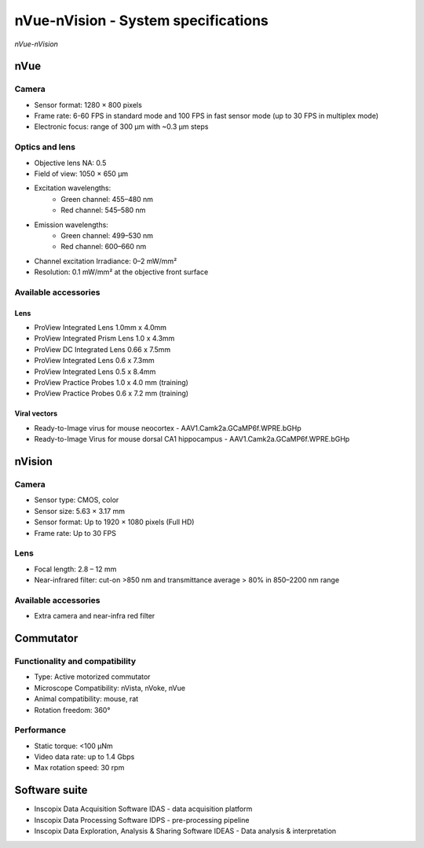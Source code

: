 nVue-nVision - System specifications
====================================

.. image:: ../_static/nVue-nVision.jpg
   :alt: *nVue-nVision*
   :width: 1000px
   :align: center

*nVue-nVision*

nVue
----

Camera
^^^^^^
- Sensor format: 1280 × 800 pixels
- Frame rate: 6-60 FPS in standard mode and 100 FPS in fast sensor mode (up to 30 FPS in multiplex mode)
- Electronic focus: range of 300 µm with ~0.3 µm steps

Optics and lens
^^^^^^^^^^^^^^^
- Objective lens NA: 0.5
- Field of view: 1050 × 650 µm
- Excitation wavelengths:
    - Green channel: 455–480 nm
    - Red channel: 545–580 nm
- Emission wavelengths:
    - Green channel: 499–530 nm
    - Red channel: 600–660 nm
- Channel excitation Irradiance: 0–2 mW/mm²
- Resolution: 0.1 mW/mm² at the objective front surface

Available accessories
^^^^^^^^^^^^^^^^^^^^^

Lens
""""
- ProView Integrated Lens 1.0mm x 4.0mm
- ProView Integrated Prism Lens 1.0 x 4.3mm
- ProView DC Integrated Lens 0.66 x 7.5mm
- ProView Integrated Lens 0.6 x 7.3mm
- ProView Integrated Lens 0.5 x 8.4mm
- ProView Practice Probes 1.0 x 4.0 mm (training)
- ProView Practice Probes 0.6 x 7.2 mm (training)

Viral vectors
"""""""""""""
- Ready-to-Image virus for mouse neocortex - AAV1.Camk2a.GCaMP6f.WPRE.bGHp
- Ready-to-Image Virus for mouse dorsal CA1 hippocampus - AAV1.Camk2a.GCaMP6f.WPRE.bGHp

nVision
-------

Camera
^^^^^^
- Sensor type: CMOS, color
- Sensor size: 5.63 × 3.17 mm
- Sensor format: Up to 1920 × 1080 pixels (Full HD)
- Frame rate: Up to 30 FPS

Lens
^^^^
- Focal length: 2.8 – 12 mm
- Near-infrared filter: cut-on >850 nm and transmittance average > 80% in 850–2200 nm range

Available accessories
^^^^^^^^^^^^^^^^^^^^^
- Extra camera and near-infra red filter

Commutator
----------

Functionality and compatibility
^^^^^^^^^^^^^^^^^^^^^^^^^^^^^^^
- Type: Active motorized commutator
- Microscope Compatibility: nVista, nVoke, nVue
- Animal compatibility: mouse, rat
- Rotation freedom: 360°

Performance
^^^^^^^^^^^
- Static torque: <100 μNm
- Video data rate: up to 1.4 Gbps
- Max rotation speed: 30 rpm

Software suite
--------------
- Inscopix Data Acquisition Software IDAS - data acquisition platform
- Inscopix Data Processing Software IDPS - pre-processing pipeline
- Inscopix Data Exploration, Analysis & Sharing Software IDEAS - Data analysis & interpretation